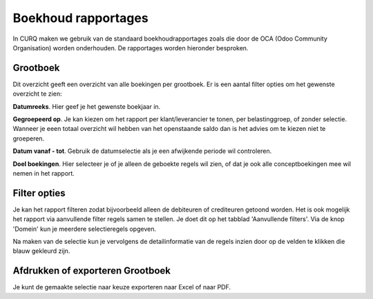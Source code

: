 Boekhoud rapportages
=========================================================================

In CURQ maken we gebruik van de standaard boekhoudrapportages zoals die door de OCA (Odoo Community Organisation) worden onderhouden. De rapportages worden hieronder besproken.

Grootboek
-------------------------------------------------------------------------

Dit overzicht geeft een overzicht van alle boekingen per grootboek. Er is een aantal filter opties om het gewenste overzicht te zien:

**Datumreeks**. Hier geef je het gewenste boekjaar in.

**Gegroepeerd op**. Je kan kiezen om het rapport per klant/leverancier te tonen, per belastinggroep, of zonder selectie. Wanneer je eeen totaal overzicht wil hebben van het openstaande saldo dan is het advies om te kiezen niet te groeperen.

**Datum vanaf - tot**. Gebruik de datumselectie als je een afwijkende periode wil controleren.

**Doel boekingen**. Hier selecteer je of je alleen de geboekte regels wil zien, of dat je ook alle conceptboekingen mee wil nemen in het rapport.

Filter opties
-------------------------------------------------------------------------

Je kan het rapport filteren zodat bijvoorbeeld alleen de debiteuren of crediteuren getoond worden.
Het is ook mogelijk het rapport via aanvullende filter regels samen te stellen. Je doet dit op het tabblad 'Aanvullende filters'. Via de knop 'Domein' kun je meerdere selectieregels opgeven.

.. image:: media/boekhoudrapportages-grootboek.png
       :width: 6.3in
       :height: 2.93264in

Na maken van de selectie kun je vervolgens de detailinformatie van de regels inzien door op de velden te klikken die blauw gekleurd zijn.

.. image:: media/boekhoudrapportages-grootboek-resultaat.png
       :width: 6.3in
       :height: 2.93264in

Afdrukken of exporteren Grootboek
-------------------------------------------------------------------------

Je kunt de gemaakte selectie naar keuze exporteren naar Excel of naar PDF.

